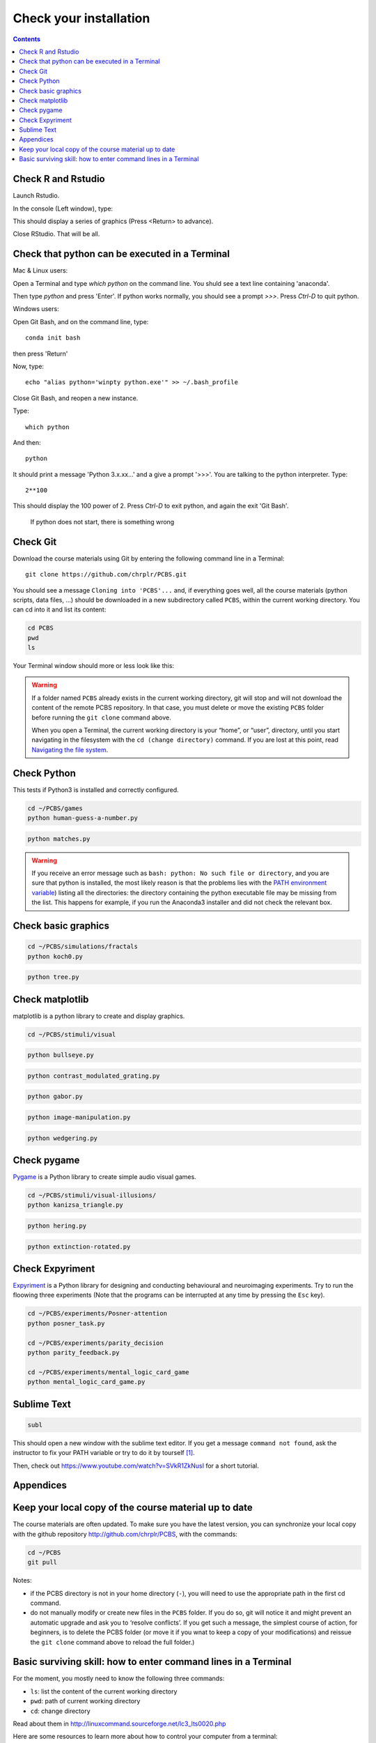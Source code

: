 .. _check:

***********************
Check your installation  
***********************

.. contents:: :depth: 2


Check R and Rstudio
-------------------

Launch Rstudio.

In the console (Left window), type:

.. code-block:: R
   example(density)

This should display a series of graphics (Press <Return> to advance).

Close RStudio. That will be all.

   
    
Check that python can be executed in a Terminal
-----------------------------------------------

Mac & Linux users:

Open a Terminal and type `which python` on the command line. You shuld see a text line containing 'anaconda'.

Then type  `python` and press 'Enter'. If python works normally, you should see a prompt `>>>`. Press `Ctrl-D` to quit python. 

Windows users:

Open Git Bash, and on the command line, type::

  conda init bash

then press 'Return'

Now, type::

   echo "alias python='winpty python.exe'" >> ~/.bash_profile

Close Git Bash, and reopen a new instance.

Type::

   which python

And then::

   python

It should print a message 'Python 3.x.xx...' and a give a prompt '>>>'. You are talking to the python interpreter. Type::

  2**100

This should display the 100 power of 2. Press `Ctrl-D` to exit python, and again the exit 'Git Bash'.

 If python does not start, there is something wrong

	      
Check Git
---------

Download the course materials using Git by entering the following command line in a Terminal:: 

    git clone https://github.com/chrplr/PCBS.git

You should see a message ``Cloning into 'PCBS'...`` and, if everything goes well, all the
course materials (python scripts, data files, ...) should be downloaded in a new subdirectory called ``PCBS``, within the current working directory. You can cd into it and list its content:

.. code-block:: bash

    cd PCBS
    pwd
    ls

Your Terminal window should more or less look like this:

.. image:: images/term-git-clone-pcbs.png
  :width: 600
  :alt: Terminal showing the results of git clone...



.. warning::
   If a folder named ``PCBS`` already exists in the current working
   directory, git will stop and will not download the content of the remote PCBS
   repository. In that case, you must delete or move the existing ``PCBS`` folder
   before running the ``git clone`` command above.

   When you open a Terminal, the current working directory is your “home”, or
   “user”, directory, until you start navigating in the filesystem with the ``cd
   (change directory)`` command. If you are lost at this point, read `Navigating
   the file system <http://linuxcommand.sourceforge.net/lc3_lts0020.php>`_.


Check Python
------------

This tests if Python3 is installed and correctly configured.

.. code-block:: bash

    cd ~/PCBS/games
    python human-guess-a-number.py


.. image:: images/guess-number.png
   :width: 600

.. code-block:: bash

    python matches.py

.. warning::
  If you receive an error message such as ``bash: python: No such file or directory``, and you are sure that python is installed, the most likely reason is that the problems lies with the `PATH environment variable <https://linuxhint.com/path_in_bash/>`__) listing all the directories: the directory containing the python executable file may be missing from the list. This happens for example, if you run the Anaconda3 installer and did not check the relevant box. 

Check basic graphics
--------------------

.. code-block:: bash

  cd ~/PCBS/simulations/fractals
  python koch0.py

.. image:: images/koch0.png
     :width: 600

.. code::

  python tree.py

.. image:: images/tree.png
     :width: 200


Check matplotlib
----------------

matplotlib is a python library to create and display graphics.

.. code-block:: bash

    cd ~/PCBS/stimuli/visual

.. code-block:: bash


   python bullseye.py

.. image:: images/bullseye.png
     :width: 300

.. code-block:: bash

    python contrast_modulated_grating.py

.. image:: images/contrast-modulated.png
     :width: 300

.. code-block:: bash

    python gabor.py


.. image:: images/gabor.png
     :width: 300

.. code-block:: bash

    python image-manipulation.py


.. image:: images/image-manip.png
     :width: 600

.. code-block:: bash

   python wedgering.py

.. image:: images/wedge-ring.png

Check pygame
------------

`Pygame <http://www.pygame.org>`__ is a Python library to create simple audio visual games.

.. code-block:: bash

   cd ~/PCBS/stimuli/visual-illusions/
   python kanizsa_triangle.py

.. image:: images/kani.png
    :width: 200

.. code-block:: bash

   python hering.py

.. image:: images/hering0.png
    :width: 400

.. code-block:: bash

   python extinction-rotated.py 

.. image:: images/exctinction.png

   python lilac_chaser_blurred.py


Check Expyriment
----------------

`Expyriment <http://expyriment.org>`__ is a Python library for designing and conducting behavioural and neuroimaging experiments. Try to run the floowing three experiments (Note that the programs can be interrupted at any time by pressing the ``Esc`` key).


.. code-block:: bash

   cd ~/PCBS/experiments/Posner-attention
   python posner_task.py 

   cd ~/PCBS/experiments/parity_decision
   python parity_feedback.py

   cd ~/PCBS/experiments/mental_logic_card_game
   python mental_logic_card_game.py             




Sublime Text
------------

.. code-block:: bash

   subl


This should open a new window with the sublime text editor. If you get a message ``command not found``, ask the instructor to fix your PATH variable or try to do it by tourself [1]_.  

Then, check out https://www.youtube.com/watch?v=SVkR1ZkNusI for a short tutorial.

Appendices
----------


Keep your local copy of the course material up to date
------------------------------------------------------

The course materials are often updated. To make sure you have the latest version, you can synchronize your local copy with the github repository http://github.com/chrplr/PCBS, with the commands:

.. code-block:: bash

      cd ~/PCBS
      git pull

Notes:

- if the PCBS directory is not in your home directory (``-``), you will need to use the appropriate path in the first cd command.
- do not manually modify or create new files in the ``PCBS`` folder.
  If you do so, git will notice it and might prevent an automatic upgrade
  and ask you to ‘resolve conflicts’. If you get such a message, the
  simplest course of action, for beginners, is to delete the PCBS folder (or
  move it if you wnat to keep a copy of your modifications) and reissue the
  ``git clone`` command above to reload the full folder.)


.. _survival:


Basic surviving skill: how to enter command lines in a Terminal
---------------------------------------------------------------


For the moment, you mostly need to know the following three commands:

-  ``ls``: list the content of the current working directory
-  ``pwd``: path of current working directory
-  ``cd``: change directory

Read about them in http://linuxcommand.sourceforge.net/lc3_lts0020.php

Here are some resources to learn more about how to control your computer from a terminal:

     - Learning the Shell  http://linuxcommand.org/lc3_learning_the_shell.php
     - OpenClassRoom : https://openclassrooms.com/en/courses/43538-reprenez-le-controle-a-laide-de-linux/37813-la-console-ca-se-mange


.. rubric:: Footnotes

.. [1]  Read https://linuxhint.com/path_in_bash/ , locate the folder containing ``subl``,  then use a text editor to add the following line at the end of the file ``~/.bashrc``::

       export PATH="path_to_the_directory_containing_subl":"${PATH}"

   Once this is done, type `. ~/.bashrc` and enter the command ``subl``
